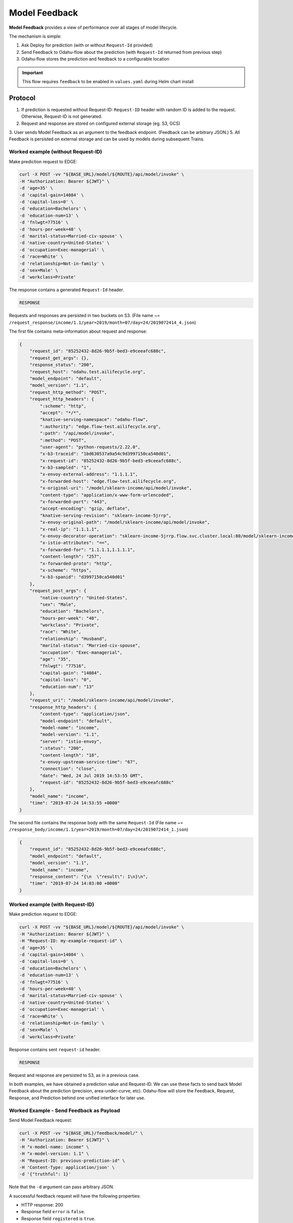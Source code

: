 ==============
Model Feedback
==============

**Model Feedback** provides a view of performance over all stages of model lifecycle.

The mechanism is simple:

1. Ask Deploy for prediction (with or without ``Request-Id`` provided)
2. Send Feedback to Odahu-flow about the prediction (with ``Request-Id`` returned from previous step)
3. Odahu-flow stores the prediction and feedback to a configurable location

.. important::

   This flow requires ``feedback`` to be enabled in ``values.yaml`` during Helm chart install

Protocol
--------

1. If prediction is requested without Request-ID: ``Request-ID`` header with random ID is added to the request. Otherwise, Request-ID is not generated.
2. Request and response are stored on configured external storage (eg. S3, GCS)
3. User sends Model Feedback as an argument to the feedback endpoint. (Feedback can be arbitrary JSON.)
5. All Feedback is persisted on external storage and can be used by models during subsequent Trains.


Worked example (without Request-ID)
~~~~~~~~~~~~~~~~~~~~~~~~~~~~~~~~~~~

Make prediction request to EDGE:

.. code-block:: bash

    curl -X POST -vv "${BASE_URL}/model/${ROUTE}/api/model/invoke" \
    -H "Authorization: Bearer ${JWT}" \
    -d 'age=35' \
    -d 'capital-gain=14084' \
    -d 'capital-loss=0' \
    -d 'education=Bachelors' \
    -d 'education-num=13' \
    -d 'fnlwgt=77516' \
    -d 'hours-per-week=40' \
    -d 'marital-status=Married-civ-spouse' \
    -d 'native-country=United-States' \
    -d 'occupation=Exec-managerial' \
    -d 'race=White' \
    -d 'relationship=Not-in-family' \
    -d 'sex=Male' \
    -d 'workclass=Private'

The response contains a generated ``Request-Id`` header.

.. code-block:: txt

    RESPONSE

.. todo::

    Add example of response

Requests and responses are persisted in two buckets on S3. (File name ~= ``/request_response/income/1.1/year=2019/month=07/day=24/2019072414_4.json``)

The first file contains meta-information about request and response:

.. code-block:: json

    {
        "request_id": "85252432-8d26-9b5f-bed3-e9ceeafc688c",
        "request_get_args": {},
        "response_status": "200",
        "request_host": "odahu.test.ailifecycle.org",
        "model_endpoint": "default",
        "model_version": "1.1",
        "request_http_method": "POST",
        "request_http_headers": {
            ":scheme": "http",
            "accept": "*/*",
            "knative-serving-namespace": "odahu-flow",
            ":authority": "edge.flow-test.ailifecycle.org",
            ":path": "/api/model/invoke",
            ":method": "POST",
            "user-agent": "python-requests/2.22.0",
            "x-b3-traceid": "1bd630537a9a54c9d3997150ca540d01",
            "x-request-id": "85252432-8d26-9b5f-bed3-e9ceeafc688c",
            "x-b3-sampled": "1",
            "x-envoy-external-address": "1.1.1.1",
            "x-forwarded-host": "edge.flow-test.ailifecycle.org",
            "x-original-uri": "/model/sklearn-income/api/model/invoke",
            "content-type": "application/x-www-form-urlencoded",
            "x-forwarded-port": "443",
            "accept-encoding": "gzip, deflate",
            "knative-serving-revision": "sklearn-income-5jrrp",
            "x-envoy-original-path": "/model/sklearn-income/api/model/invoke",
            "x-real-ip": "1.1.1.1",
            "x-envoy-decorator-operation": "sklearn-income-5jrrp.flow.svc.cluster.local:80/model/sklearn-income/api*",
            "x-istio-attributes": "==",
            "x-forwarded-for": "1.1.1.1,1.1.1.1",
            "content-length": "257",
            "x-forwarded-proto": "http",
            "x-scheme": "https",
            "x-b3-spanid": "d3997150ca540d01"
        },
        "request_post_args": {
            "native-country": "United-States",
            "sex": "Male",
            "education": "Bachelors",
            "hours-per-week": "40",
            "workclass": "Private",
            "race": "White",
            "relationship": "Husband",
            "marital-status": "Married-civ-spouse",
            "occupation": "Exec-managerial",
            "age": "35",
            "fnlwgt": "77516",
            "capital-gain": "14084",
            "capital-loss": "0",
            "education-num": "13"
        },
        "request_uri": "/model/sklearn-income/api/model/invoke",
        "response_http_headers": {
            "content-type": "application/json",
            "model-endpoint": "default",
            "model-name": "income",
            "model-version": "1.1",
            "server": "istio-envoy",
            ":status": "200",
            "content-length": "18",
            "x-envoy-upstream-service-time": "67",
            "connection": "close",
            "date": "Wed, 24 Jul 2019 14:53:55 GMT",
            "request-id": "85252432-8d26-9b5f-bed3-e9ceeafc688c"
        },
        "model_name": "income",
        "time": "2019-07-24 14:53:55 +0000"
    }

The second file contains the response body with the same ``Request-Id`` (File name ~= ``/response_body/income/1.1/year=2019/month=07/day=24/2019072414_1.json``)

.. code-block:: json

    {
        "request_id": "85252432-8d26-9b5f-bed3-e9ceeafc688c",
        "model_endpoint": "default",
        "model_version": "1.1",
        "model_name": "income",
        "response_content": "{\n  \"result\": 1\n}\n",
        "time": "2019-07-24 14:03:00 +0000"
    }

Worked example (with Request-ID)
~~~~~~~~~~~~~~~~~~~~~~~~~~~~~~~~

Make prediction request to EDGE:

.. code-block:: bash

    curl -X POST -vv "${BASE_URL}/model/${ROUTE}/api/model/invoke" \
    -H "Authorization: Bearer ${JWT}" \
    -H "Request-ID: my-example-request-id" \
    -d 'age=35' \
    -d 'capital-gain=14084' \
    -d 'capital-loss=0' \
    -d 'education=Bachelors' \
    -d 'education-num=13' \
    -d 'fnlwgt=77516' \
    -d 'hours-per-week=40' \
    -d 'marital-status=Married-civ-spouse' \
    -d 'native-country=United-States' \
    -d 'occupation=Exec-managerial' \
    -d 'race=White' \
    -d 'relationship=Not-in-family' \
    -d 'sex=Male' \
    -d 'workclass=Private'

Response contains sent ``request-id`` header.

.. code-block:: txt

    RESPONSE

.. todo::

    Add example of response


Request and response are persisted to S3, as in a previous case.


In both examples, we have obtained a prediction value and Request-ID.
We can use these facts to send back Model Feedback about the prediction (precision, area-under-curve, etc).
Odahu-flow will store the Feedback, Request, Response, and Prediction behind one unified interface for later use.

Worked Example - Send Feedback as Payload
~~~~~~~~~~~~~~~~~~~~~~~~~~~~~~~~~~~~~~~~~

Send Model Feedback request:

.. code-block:: bash

    curl -X POST -vv "${BASE_URL}/feedback/model/" \
    -H "Authorization: Bearer ${JWT}" \
    -H "x-model-name: income" \
    -H "x-model-version: 1.1" \
    -H "Request-ID: previous-prediction-id" \
    -H 'Content-Type: application/json' \
    -d '{"truthful": 1}'

Note that the ``-d`` argument can pass arbitrary JSON.

A successful feedback request will have the following properties:

- HTTP response: 200
- Response field ``error`` is ``false``.
- Response field ``registered`` is ``true``.
- Response field ``message`` is what was sent to storage.

Example response

.. code-block:: txt

    RESPONSE

.. todo::

    Add example of response

File name ~= ``/feedback/income/1.1/year=2019/month=07/day=23/2019072311_2.json`` will have a format like this,
with feedback stored in the ``payload`` field:

.. code-block:: json

    {
        "request_id": "previous-prediction-id",
        "model_version": "1.1",
        "model_name": "income",
        "payload": {
            "json": {
                "truthful": "1"
            }
        },
        "time": "2019-07-23 12:40:16 +0000"
    }


Worked Example - Send Feedback as URL param
~~~~~~~~~~~~~~~~~~~~~~~~~~~~~~~~~~~~~~~~~~~

Send Model Feedback request:

.. code-block:: bash

    curl -X POST -vv "${BASE_URL}/feedback/model/?truthful=1" \
    -H "Authorization: Bearer ${JWT}" \
    -H "x-model-name: income" \
    -H "x-model-version: 1.1" \
    -H "Request-ID: previous-prediction-id"

Response

.. code-block:: txt

    RESPONSE

.. todo::

    Add example of response


File name ~= ``/feedback/income/1.1/year=2019/month=07/day=23/2019072311_2.json`` will have a format like this,
with feedback stored in the ``payload`` field:

.. code-block:: json

    {
        "request_id": "previous-prediction-id",
        "model_version": "1.1",
        "model_name": "income",
        "payload": {
            XXXX
        },
        "time": "2019-07-23 12:40:16 +0000"
    }

.. todo::

    Fix example
